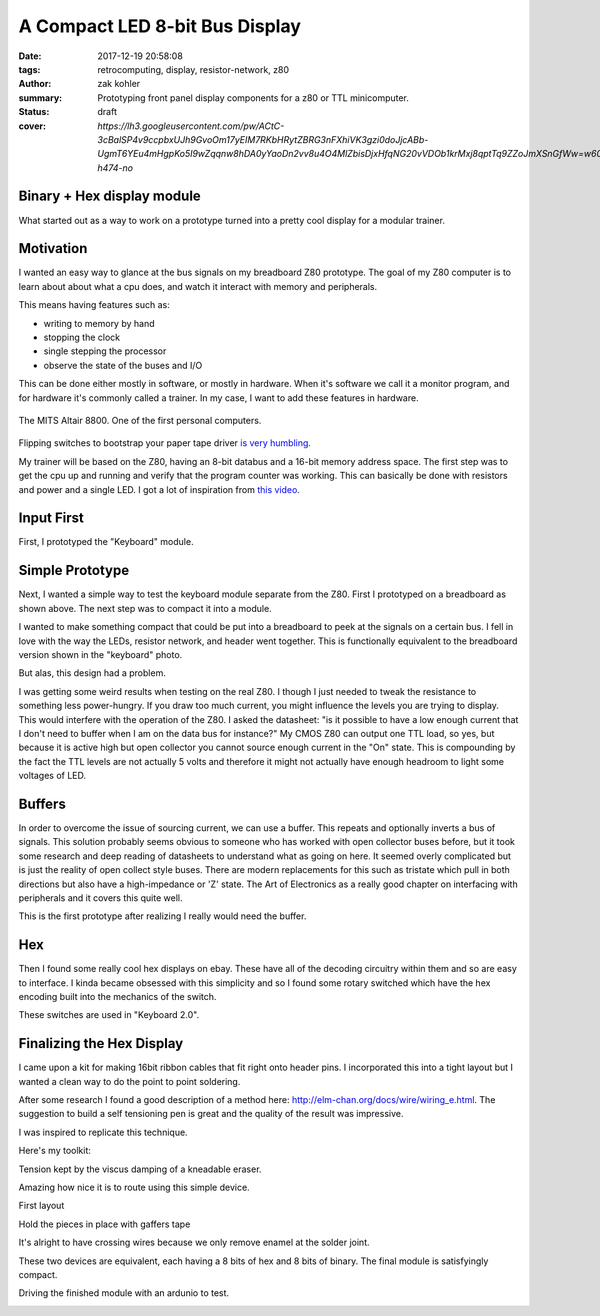 A Compact LED 8-bit Bus Display
###############################

:date: 2017-12-19 20:58:08
:tags: retrocomputing, display, resistor-network, z80
:author: zak kohler
:summary: Prototyping front panel display components for a z80 or TTL minicomputer.
:status: draft
:cover: `https://lh3.googleusercontent.com/pw/ACtC-3cBalSP4v9ccpbxUJh9GvoOm17yEIM7RKbHRytZBRG3nFXhiVK3gzi0doJjcABb-UgmT6YEu4mHgpKo5I9wZqqnw8hDA0yYaoDn2vv8u4O4MlZbisDjxHfqNG20vVDOb1krMxj8qptTq9ZZoJmXSnGfWw=w605-h474-no`

..
  Google Photos Album: https://photos.app.goo.gl/XnXEAZp8C6Nqg5zJ3

Binary + Hex display module
===========================
What started out as a way to work on a prototype turned into a pretty cool display for a modular trainer.

Motivation
==========
I wanted an easy way to glance at the bus signals on my breadboard Z80 prototype. The goal of my Z80 computer is to learn about about what a cpu does, and watch it interact with memory and peripherals.

This means having features such as:

- writing to memory by hand
- stopping the clock
- single stepping the processor
- observe the state of the buses and I/O

This can be done either mostly in software, or mostly in hardware. When it's software we call it a monitor program, and for hardware it's commonly called a trainer. In my case, I want to add these features in hardware.

.. figure :: https://lh3.googleusercontent.com/pw/ACtC-3c0ghd2mox_6hFrde8tAXjk7DmhvGc71toNKh900qnj-BGMrMak8hZIL-LTVTdHAnEpbCeGC6tg72ETeG5O_yvcOw711jkv_MOECR1ghJIHX8-UBPcf0WgHlSIDumMk3i1R7e-_tDzwGP2CDNyK-RvCLw=w640-h273-no
   :width: 100%
   :alt: altaire
   :align: center

   The MITS Altair 8800. One of the first personal computers.

Flipping switches to bootstrap your paper tape driver `is very humbling <https://www.youtube.com/watch?v=5zbtNImG2NE>`_.

My trainer will be based on the Z80, having an 8-bit databus and a 16-bit memory address space. The first step was to get the cpu up and running and verify that the program counter was working. This can basically be done with resistors and power and a single LED. I got a lot of inspiration from `this video <https://www.youtube.com/watch?v=AZb4NLXx1aMchip>`_.


Input First
===========
First, I prototyped the "Keyboard" module.

.. image:: https://lh3.googleusercontent.com/pw/ACtC-3fE2a-FpZLw8R6JkFSXoGRJ1Nfz_cHQOcbysIO11ySk9vkcqz00k0kcQITJES1ocRBrjHBSg4lDK5fZIIMVibu_l-NFW4GeA9fa_yBWb1nCgNYaKbCQ_Qp6TiIMvMiBsvjLeuT2U6j9kyVmKFVOBjoMpg=w960-h940-no
   :alt: the keyboard


Simple Prototype
================
Next, I wanted a simple way to test the keyboard module separate from the Z80. First I prototyped on a breadboard as shown above. The next step was to compact it into a module.

I wanted to make something compact that could be put into a breadboard to peek at the signals on a certain bus. I fell in love with the way the LEDs, resistor network, and header went together. This is functionally equivalent to the breadboard version shown in the "keyboard" photo.

.. image:: https://lh3.googleusercontent.com/pw/ACtC-3dy7Eit3PbmaET6c6RsvxJtBAN3B4c14yo7qbImlrWUBt9yPcNIiw6sbGSteRL0b3DI9h51ugACrEwIm6x4eLPJNslq_RJj4ZWvpWGTe8rhIFcsnakEeJhLvKCTeq1RfZGN5K2UA81C0XTfE-k_5Vj3Gg=w405-h678-no
   :width: 70% 
   :alt: first 8 bit display prototype
   :align: center

But alas, this design had a problem.

I was getting some weird results when testing on the real Z80. I though I just needed to tweak the resistance to something less power-hungry. If you draw too much current, you might influence the levels you are trying to display. This would interfere with the operation of the Z80. I asked the datasheet: "is it possible to have a low enough current that I don't need to buffer when I am on the data bus for instance?" My CMOS Z80 can output one TTL load, so yes, but because it is active high but open collector you cannot source enough current in the "On" state. This is compounding by the fact the TTL levels are not actually 5 volts and therefore it might not actually have enough headroom to light some voltages of LED.

Buffers
=======
In order to overcome the issue of sourcing current, we can use a buffer. This repeats and optionally inverts a bus of signals. This solution probably seems obvious to someone who has worked with open collector buses before, but it took some research and deep reading of datasheets to understand what as going on here. It seemed overly complicated but is just the reality of open collect style buses. There are modern replacements for this such as tristate which pull in both directions but also have a high-impedance or 'Z' state. The Art of Electronics as a really good chapter on interfacing with peripherals and it covers this quite well.

This is the first prototype after realizing I really would need the buffer.

.. image:: https://lh3.googleusercontent.com/pw/ACtC-3fCsSxakX4v-i5FCPm6vPRPEihtgqh8RpKpm1WuWQ5-h8Bp90ppqkQuCbi0IrAuOBX9LJmMCpq-YQP7Oen_cojJzra6_5WGsbq8lr4UIJz5oYpuVbG9QH3msjh4FqVyVTq4XJYbRdBX6GXYwJSPPjj3uQ=w521-h385-no
   :width: 100%
   :alt: 8 bit display
   :align: center

.. image:: https://lh3.googleusercontent.com/pw/ACtC-3f5DpQtjzHHn8lq-yZM5X3mvM0KQHAO14yNFm6HxLgLdGr4tzcYancILEd0jg46RlqVD_Gquh9M3-vWcvUZLO7FdeF4_7z6loKC0K7Nv8KiYo3timjQH-OsBBlTBEnvK0QYJlYpxSW2jcpoTPBDEWTCNg=w960-h720-no
   :alt: module interface

Hex
===
Then I found some really cool hex displays on ebay. These have all of the decoding circuitry within them and so are easy to interface. I kinda became obsessed with this simplicity and so I found some rotary switched which have the hex encoding built into the mechanics of the switch. 

.. image:: https://lh3.googleusercontent.com/pw/ACtC-3dU-LMcUtXz-VFN-DtQIAu1TvNrymMRF7iTXfd_Lu285yQRt8Ia-CxIuPeXT5uCcOfsdNSyiImny9eodmNzx3366e8Fj5bKM6ZLFn-lvrPHXvod9bzuWCVOt8SKcXt8yCZUnuu2DWatDmheiabl6pf_Jg=w742-h989-no
   :width: 100%
   :alt: 8bit Dual Hex Display
   :align: center

These switches are used in "Keyboard 2.0".

.. image:: https://lh3.googleusercontent.com/pw/ACtC-3d0Ws9WxGmbQcTa6gQo1WtSDn93HyQIFef4npbmYf6iQtYDPny-oCxkz81sOERbAXTqjwByfSZWgF4JzVUIbXkG3l8GLN_8myWvce-xSFMXxROrSkDHp2s28Emio5u1M974dw7_zoss7AwC9ZK2GkUriQ=w961-h670-no
   :width: 100%
   :alt: 8bit Dual Hex Switch
   :align: center

Finalizing the Hex Display
==========================
I came upon a kit for making 16bit ribbon cables that fit right onto header pins. I incorporated this into a tight layout but I wanted a clean way to do the point to point soldering.

After some research I found a good description of a method here: http://elm-chan.org/docs/wire/wiring_e.html. The suggestion to build a self tensioning pen is great and the quality of the result was impressive.


.. image:: https://lh3.googleusercontent.com/pw/ACtC-3dgPGS6tIFvmjc0gPdEpUCdqg5weQKgYh5o3MoA_neKh27fXzBm3aP_ATOJqVHAGDN69Fe8zo-9bJxO-rXvuUu9fftDFphJhYZ0agR31vsqVUdr6gr4nxStLchkKfHXvPS46CnzKj8NWtdTxHx_plyl3g=w363-h323-no
   :alt: Example Wiring

I was inspired to replicate this technique.

Here's my toolkit:

.. image:: https://lh3.googleusercontent.com/pw/ACtC-3exmk66BYn7wxr9Q9NwvLEuGKt4yzEWtqVquo6iev10d8Hf3UwvPej9Zap-QMEYEclulRcfgodmNR6B7OJ2IvZTdL0LSp9EstOVsPzknRKCCqWtIt0Q0O3kXXsv9jOmelLwlVg4tRBGD-ljDzqSqtzQ5w=w960-h723-no
   :width: 100%
   :alt: Home made toolkit

Tension kept by the viscus damping of a kneadable eraser.

.. image:: https://lh3.googleusercontent.com/pw/ACtC-3ePhwZ9b9fIGAGzAA_DDe35N_6GkRLwTrGekPlQyUMnyCYBujFzg-zPQkrmE_Ll6hzvmrMZmaPPBK0L94SeRMX_UT7P2ohYhYi3INMbyPdT5aMiCi9lk3MIthv12Pbzm7cEl--dBQprZYnQKkZRnMtw4Q=w671-h989-no
   :alt: Tension kept by the viscos damping of a kneadable eraser.

Amazing how nice it is to route using this simple device.

.. image:: https://lh3.googleusercontent.com/pw/ACtC-3ezmfiN2uOTWuMyl3MHJzX6RxCn4G41zBZFEJe9LNkCR3SJb-fjD0Mx3JTCJ2pE-0nD6SaByJltRPGrJc_ZNtfMOOR9WT6ONl2HjGrsPmnIH3zT-xpeTQZYTdUq8L_LdJdn6bYt1gh7HsnQGqh0Bqi7rg=w752-h989-no
   :alt: front end of the wiring pen.

First layout

.. image:: https://lh3.googleusercontent.com/pw/ACtC-3fqebsm0GTx7DqcircrdSlbVc5iyjbnIW3YTWwTKk3lCJ6AjnPWBSsws5IZSn37T9HsL__UqSfRB9oZ3uS9cL4GE9M_bmOd19GwdK3qwRGjX1bcGsvOvS4mV0pdO3c3B3N80lT-sFYV5zS-US1pKrsytg=w787-h989-no
   :alt: Original Layout.

Hold the pieces in place with gaffers tape

.. image:: https://lh3.googleusercontent.com/pw/ACtC-3fXwmP759cJQh0MwywwbvuxqR2uZl5Y1IkEZBU-FXB-QuBgzgQg3VVT3k24ibbBctvESS_WDwbW2iP5wc6sjAnkcMa1uXVy00cw1Ulza3YZo3U1Tatj2B0A5LGqHJgMLXEwo8EwpsN4u9JO7lm2iBY5yA=w742-h989-no

.. image:: https://lh3.googleusercontent.com/pw/ACtC-3efzzHBPWMn256AYGDUWSWhWS0ZYvOlyQ0KWivKxk7cvamg7CBJDLHTVfMd6ASrW2ew-Gkky5aQRufsOJiGiRxgPcsnItF51LuW95ftM3qgUq0IbFDAJSoF5kSJuRxAQPwWin_tpZesOul9nyvg2z_j6g=s960-no
   :alt: Fine wiring

It's alright to have crossing wires because we only remove enamel at the solder joint.

.. image:: https://lh3.googleusercontent.com/pw/ACtC-3dXtlvsc8phKZQBTGvsIZoRiU25C0tyOfv3nC4Mg0fyfl94NLjZ39e_keXr6QC8AlLCuDtA-nOlJy0J0wFomY4-3QwpOYGpuebMZlzxSF5BpLSX3UdYd99hwPhsSZDdPo-LGz7dxFyVkqpFUq3_wyNIJQ=w570-h989-no
   :alt: Backside, crossing wires

These two devices are equivalent, each having a 8 bits of hex and 8 bits of binary. The final module is satisfyingly compact.

.. image:: https://lh3.googleusercontent.com/pw/ACtC-3dNRdys80vZDo2Yjc06wpy94Xq_PGtWSMmVyGzDddIox1RXK7uT77T6Qt2JKLiGai-1ERXvmmGCHEtdszBy4o-rw7gcMQbiSZFGS6iZIJcn2wDPkqvSFyxC0QwO1UJ_q4-tshn3hiKMIPuqbV_6T5koyw=w960-h775-no
    :alt: Size comparison

Driving the finished module with an ardunio to test.

.. image:: https://lh3.googleusercontent.com/pw/ACtC-3eclInsbfzOgu6H4e9nNESdtCFPdL3JA8iWfcpG9dvcJC5xj554EXis4rYAPzbyzwEWUKt2jIbGPfvSvXZXH75SE8wOwV9YGUYm54DPQBwuf_cZl-7UE4JmJSdQEOK7iy8CKXLjYMo-hvA2m8IOohrK4Q=w617-h940-no
   :alt: it works
